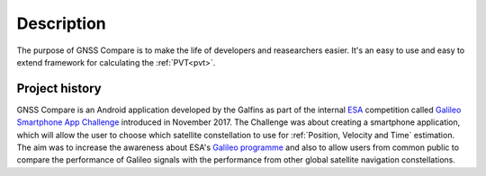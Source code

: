 
***********
Description
***********

The purpose of GNSS Compare is to make the life of developers and reasearchers easier. It's an easy to use and easy to extend framework for calculating the :ref:`PVT<pvt>`.


Project history
===============

GNSS Compare is an Android application developed by the Galfins as part of the internal ESA_ competition called `Galileo Smartphone App Challenge`_ introduced in November 2017. The Challenge was about creating a smartphone application, which will allow the user to choose which satellite constellation to use for :ref:`Position, Velocity and Time` estimation. The aim was to increase the awareness about ESA's `Galileo programme`_ and also to allow users from common public to compare the performance of Galileo signals with the performance from other global satellite navigation constellations.


.. _ESA: http://esa.int
.. _`Galileo programme`: https://www.esa.int/Our_Activities/Navigation/Galileo/What_is_Galileo
.. _`Galileo Smartphone App Challenge`: http://www.esa.int/Our_Activities/Navigation/ESA_trainees_compete_in_inaugural_Galileo_app_contest
